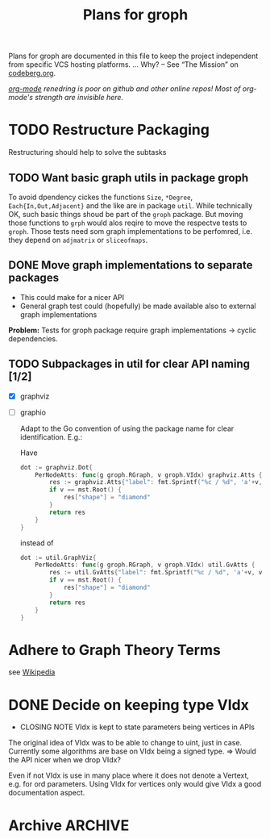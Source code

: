 #+TITLE: Plans for groph
#+ARCHIVE: ::* Archive

Plans for groph are documented in this file to keep the project
independent from specific VCS hosting platforms. … Why? – See “The
Mission” on [[https://blog.codeberg.org/codebergorg-launched.html][codeberg.org]].

/[[https://orgmode.org/][org-mode]] renedring is poor on github and other online repos! Most of
org-mode's strength are invisible here./

* TODO Restructure Packaging
Restructuring should help to solve the subtasks
[[./docs/architecture.png]]

** TODO Want basic graph utils in package groph
To avoid dpendency cickes the functions =Size=, =*Degree=,
=Each{In,Out,Adjacent}= and the like are in package =util=. While
technically OK, such basic things shoud be part of the =groph=
package. But moving those functions to =grph= would alos reqire to
move the respectve tests to =groph=. Those tests need som graph
implementations to be perfomred, i.e. they depend on =adjmatrix= or
=sliceofmaps=.

** DONE Move graph implementations to separate packages
 - This could make for a nicer API
 - General graph test could (hopefully) be made available also to
   external graph implementations

 *Problem:* Tests for groph package require graph implementations →
 cyclic dependencies.

** TODO Subpackages in util for clear API naming [1/2]
- [X] graphviz
- [ ] graphio

 Adapt to the Go convention of using the package name for clear
 identification. E.g.:

 Have
 #+BEGIN_SRC go
   dot := graphviz.Dot{
	   PerNodeAtts: func(g groph.RGraph, v groph.VIdx) graphviz.Atts {
		   res := graphviz.Atts{"label": fmt.Sprintf("%c / %d", 'a'+v, v)}
		   if v == mst.Root() {
			   res["shape"] = "diamond"
		   }
		   return res
	   }
   }
 #+END_SRC
 instead of
 #+BEGIN_SRC go
   dot := util.GraphViz{
	   PerNodeAtts: func(g groph.RGraph, v groph.VIdx) util.GvAtts {
		   res := util.GvAtts{"label": fmt.Sprintf("%c / %d", 'a'+v, v)}
		   if v == mst.Root() {
			   res["shape"] = "diamond"
		   }
		   return res
	   }
   }
 #+END_SRC

* Adhere to Graph Theory Terms
see [[https://en.wikipedia.org/wiki/Glossary_of_graph_theory_terms][Wikipedia]]

* DONE Decide on keeping type VIdx
  - CLOSING NOTE
    VIdx is kept to state parameters being vertices in APIs
The original idea of VIdx was to be able to change to uint, just in
case. Currently some algorithms are base on VIdx being a signed type.
=> Would the API nicer when we drop VIdx?

Even if not VIdx is use in many place where it does not denote a
Vertext, e.g. for ord parameters. Using VIdx for vertices only would
give VIdx a good documentation aspect.

* Archive                                                           :ARCHIVE:

** DONE Change Visited att of traversal.Search from Bitset to Heap
   :PROPERTIES:
   :ARCHIVE_TIME: 2020-01-05 So 13:12
   :ARCHIVE_FILE: ~/gows/src/git.fractalqb.de/fractalqb/groph/PLAN.org
   :ARCHIVE_CATEGORY: PLAN
   :ARCHIVE_TODO: DONE
   :END:
 - After fnishing one cluster finding the next start vertex is a linear
   search on Visited. This does not scale.
 - Having a hit counter for each vertex lets one detect cycles easily
 - Putting the hit counter in a heap make the whole this scale better

 *Note:* To do cycle detection on /undirected/ graphs one must not
 count a hit when gonig v0 -> v1 -> v0. And of course loops also!

** DONE Remove DelEdge from WGi32
   :PROPERTIES:
   :ARCHIVE_TIME: 2020-01-05 So 13:13
   :ARCHIVE_FILE: ~/gows/src/git.fractalqb.de/fractalqb/groph/PLAN.org
   :ARCHIVE_CATEGORY: PLAN
   :ARCHIVE_TODO: DONE
   :END:
 =DelEdge= is redundant, one can already use =SetWeight(u, v, nil)=.

